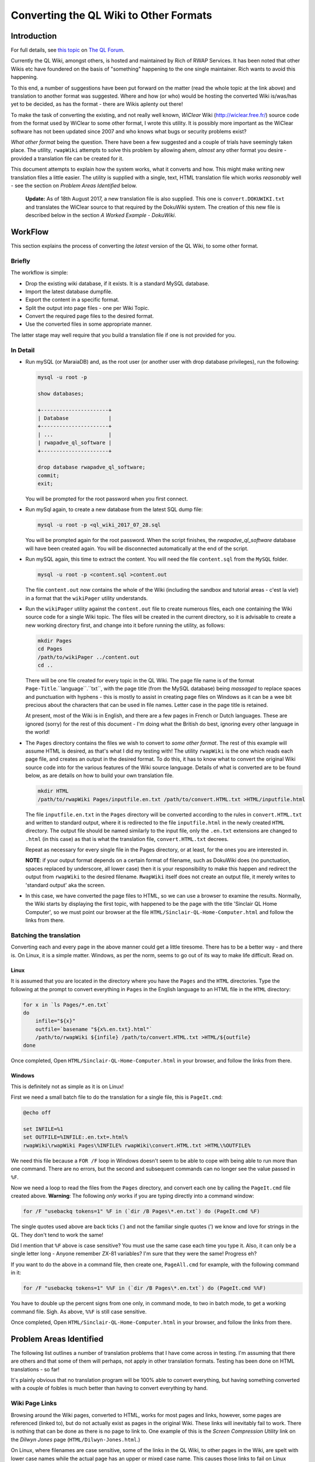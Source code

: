 =======================================
Converting the QL Wiki to Other Formats
=======================================


Introduction
============

For full details, see `this topic <http://qlforum.co.uk/viewtopic.php?f=12&t=1832>`_ on `The QL Forum <http://qlforum.co.uk>`_.

Currently the QL Wiki, amongst others, is hosted and maintained by Rich of RWAP Services. It has been noted that other Wikis etc have foundered on the basis of "something" happening to the one single maintainer. Rich wants to avoid this happening.

To this end, a number of suggestions have been put forward on the matter (read the whole topic at the link above) and translation to another format was suggested. Where and how (or who) would be hosting the converted Wiki is/was/has yet to be decided, as has the format - there are Wikis aplenty out there!

To make the task of converting the existing, and not really well known, *WiClear* Wiki (`http://wiclear.free.fr/ <http://wiclear.free.fr/>`_) source code from the format used by WiClear to some other format, I wrote this utility. It is possibly more important as the WiClear software has not been updated since 2007 and who knows what bugs or security problems exist?

*What other format* being the question. There have been a few suggested and a couple of trials have seemingly taken place. The utility, ``rwapWiki`` attempts to solve this problem by allowing ahem, *almost* any other format you desire - provided a translation file can be created for it.

This document attempts to explain how the system works, what it converts and how. This might make writing new translation files a little easier. The utility is supplied with a single, text, HTML translation file which works *reasonably* well - see the section on *Problem Areas Identified* below.

    **Update:** As of 18th August 2017, a new translation file is also supplied. This one is ``convert.DOKUWIKI.txt`` and translates the WiClear source to that required by the DokuWiki system. The creation of this new file is described below in the section *A Worked Example - DokuWiki*.


WorkFlow
========

This section explains the process of converting the *latest* version of the QL Wiki, to some other format.

Briefly
-------

The workflow is simple:

-   Drop the existing wiki database, if it exists. It is a standard MySQL database.
-   Import the latest database dumpfile.
-   Export the content in a specific format.
-   Split the output into page files - one per Wiki Topic.
-   Convert the required page files to the desired format.
-   Use the converted files in some appropriate manner.

The latter stage may well require that you build a translation file if one is not provided for you.

In Detail
---------


-   Run mySQL (or MaraiaDB) and, as the root user (or another user with drop database privileges), run the following:

    ..  code-block:: none
    
        mysql -u root -p
        
        show databases;
        
        +----------------------+
        | Database             |
        +----------------------+
        | ...                  |
        | rwapadve_ql_software |
        +----------------------+

        drop database rwapadve_ql_software;
        commit;
        exit;

    You will be prompted for the root password when you first connect.
        
-   Run mySql again, to create a new database from the latest SQL dump file:

    ..  code-block:: none
    
        mysql -u root -p <ql_wiki_2017_07_28.sql
        
    You will be prompted again for the root password. When the script finishes, the *rwapadve_ql_software* database will have been created again. You will be disconnected automatically at the end of the script.
    
    
-   Run mySQL again, this time to extract the content. You will need the file ``content.sql`` from the ``MySQL`` folder.
        
    ..  code-block:: none

        mysql -u root -p <content.sql >content.out

    The file ``content.out`` now contains the whole of the Wiki (including the sandbox and tutorial areas - c'est la vie!) in a format that the ``wikiPager`` utility understands.
        
-   Run the ``wikiPager`` utility against the ``content.out`` file to create numerous files, each one containing the Wiki source code for a single Wiki topic. The files will be created in the current directory, so it is advisable to create a new working directory first, and change into it before running the utility, as follows:

    ..  code-block:: none

        mkdir Pages
        cd Pages
        /path/to/wikiPager ../content.out
        cd ..

    There will be one file created for every topic in the QL Wiki. The page file name is of the format ``Page-Title``.``language``.``txt``, with the page title (from the MySQL database) being *massaged* to replace spaces and punctuation with hyphens - this is mostly to assist in creating page files on Windows as it can be a wee bit precious about the characters that can be used in file names. Letter case in the page title is retained.
    
    At present, most of the Wiki is in English, and there are a few pages in French or Dutch languages. These are ignored (sorry) for the rest of this document - I'm doing what the British do best, ignoring every other language in the world!
    
-   The ``Pages`` directory contains the files we wish to convert to *some other format*. The rest of this example will assume HTML is desired, as that's what I did my testing with! The utility ``rwapWiki`` is the one which reads each page file, and creates an output in the desired format. To do this, it has to know what to convert the original Wiki source code into for the various features of the Wiki source language. Details of what is converted are to be found below, as are details on how to build your own translation file.

    ..  code-block:: none

        mkdir HTML
        /path/to/rwapWiki Pages/inputfile.en.txt /path/to/convert.HTML.txt >HTML/inputfile.html
    
    The file ``inputfile.en.txt`` in the ``Pages`` directory will be converted according to the rules in ``convert.HTML.txt`` and written to standard output, where it is redirected to the file ``inputfile.html`` in the newly created ``HTML`` directory. The output file should be named similarly to the input file, only the ``.en.txt`` extensions are changed to ``.html`` (in this case) as that is what the translation file, ``convert.HTML.txt`` decrees.
    
    Repeat as necessary for every single file in the Pages directory, or at least, for the ones you are interested in.
    
    **NOTE**: if your output format depends on a certain format of filename, such as DokuWiki does (no punctuation, spaces replaced by underscore, all lower case) then it is your responsibility to make this happen and redirect the output from ``rwapWiki`` to the desired filename. ``RwapWiki`` itself does not create an output file, it merely writes to 'standard output' aka the screen.

-   In this case, we have converted the page files to HTML, so we can use a browser to examine the results. Normally, the Wiki starts by displaying the first topic, with happened to be the page with the title 'Sinclair QL Home Computer', so we must point our browser at the file ``HTML/Sinclair-QL-Home-Computer.html`` and follow the links from there.

Batching the translation
------------------------

Converting each and every page in the above manner could get a little tiresome. There has to be a better way - and there is. On Linux, it is a simple matter. Windows, as per the norm, seems to go out of its way to make life difficult. Read on.

Linux
~~~~~

It is assumed that you are located in the directory where you have the ``Pages`` and the ``HTML`` directories. Type the following at the prompt to convert everything in ``Pages`` in the English language to an HTML file in the ``HTML`` directory:

..  code-block:: bash

    for x in `ls Pages/*.en.txt`
    do
        infile="${x}"
        outfile=`basename "${x%.en.txt}.html"`
        /path/to/rwapWiki ${infile} /path/to/convert.HTML.txt >HTML/${outfile}
    done

Once completed, Open ``HTML/Sinclair-QL-Home-Computer.html`` in your browser, and follow the links from there.    
    

Windows
~~~~~~~

This is definitely not as simple as it is on Linux!

First we need a small batch file to do the translation for a single file, this is ``PageIt.cmd``:

..  code-block:: batch

    @echo off
    
    set INFILE=%1
    set OUTFILE=%INFILE:.en.txt=.html%
    rwapWiki\rwapWiki Pages\%INFILE% rwapWiki\convert.HTML.txt >HTML\%OUTFILE%

We need this file because a ``FOR /F`` loop in Windows doesn't seem to be able to cope with being able to run more than one command. There are no errors, but the second and subsequent commands can no longer see the value passed in ``%F``.

Now we need a loop to read the files from the ``Pages`` directory, and convert each one by calling the ``PageIt.cmd`` file created above. **Warning**: The following *only* works if you are typing directly into a command window:

..  code-block:: batch

    for /F "usebackq tokens=1" %F in (`dir /B Pages\*.en.txt`) do (PageIt.cmd %F)

The single quotes used above are back ticks (`) and not the familiar single quotes (') we know and love for strings in the QL. They don't tend to work the same! 

Did I mention that ``%F`` above is case sensitive? You must use the same case each time you type it. Also, it can only be a single letter long - Anyone remember ZX-81 variables? I'm sure that they were the same! Progress eh?
    
If you want to do the above in a command file, then create one, ``PageAll.cmd`` for example, with the following command in it:

..  code-block:: batch

    for /F "usebackq tokens=1" %%F in (`dir /B Pages\*.en.txt`) do (PageIt.cmd %%F)
    
You have to double up the percent signs from one only, in command mode, to two in batch mode, to get a working command file. Sigh. As above, ``%%F`` is still case sensitive.

Once completed, Open ``HTML/Sinclair-QL-Home-Computer.html`` in your browser, and follow the links from there.    
        

Problem Areas Identified
========================

The following list outlines a number of translation problems that I have come across in testing. I'm assuming that there are others and that some of them will perhaps, not apply in other translation formats. Testing has been done on HTML translations - so far!

It's plainly obvious that no translation program will be 100% able to convert everything, but having something converted with a couple of foibles is much better than having to convert everything by hand.

Wiki Page Links
---------------

Browsing around the Wiki pages, converted to HTML, works for most pages and links, however, some pages are referenced (linked to), but do not actually exist as pages in the original Wiki. These links will inevitably fail to work. There is nothing that can be done as there is no page to link to. One example of this is the *Screen Compression Utility* link on the *Dilwyn Jones* page (``HTML/Dilwyn-Jones.html``.)

On Linux, where filenames are case sensitive, some of the links in the QL Wiki, to other pages in the Wiki, are spelt with lower case names while the actual page has an upper or mixed case name. This causes those links to fail on Linux because the link and the file it references are differently named. One example of this is again on the *Dilwyn Jones* page. There is a link to all known QL links. The original page is named *Links* but the link to the page is *links* and the two are not the same on Linux. On Windows, this is not a problem and the *links* link, links to the *Links* page as expected.

Pages with Accented Characters
------------------------------

Page names which have accented characters cause no problems on Linux, as such characters are permitted in file names (Assuming UTF8 is in use, which is *usually* the case by default). 

The filenames generated on Windows, however, are different as it doesn't seem to be able to cope with some of the the accented characters. For example, the page entitled *Jürgen Falkenberg* has the 'u' with an umlaut above it. On Linux this is fine, on Windows it generates a file named 'JÃ¼rgen-Falkenberg.html' instead where the 'A' has a tilde (~) above it and the '1/4' is a single character. Links in the generated files correctly go to the file with the accented 'u' as per Linux, but the page cannot be found as it doesn't exist with that name.

The problem exists for the following pages:

-   Hüthig-Verlag
-   Jürgen Falkenberg
-   Janko Mrsic-Flögel
-   Schön (although there are numerous links to this page in the Wiki, the page itself is not actually present.)
-   Schön KBL128 QL Case

There *may* be others.

Image Galleries
---------------

These cannot be converted. Sorry. However, as there are none in the QL Wiki, it's not a problem. There is one in the sandbox area, but that's for messing about in, so it's not considered a problem, and is not linked to from any of the QL pages.

Images
------

The original Wiki required that images were set up as a URL linking to images that existed *somewhere on the internet*, there was no apparent ability to load images from local files. The translation process will list all the images it finds, but will not (can not) download them. Image links in the converted files will refer to the original locations - or as decreed by the translation file.

Equally, the description for an image (the text that appears when you hover over it) will either be some descriptive text, or, a link to a text file *somewhere on the internet* where the descriptive text can be found in the named file. Again, the translation program will list the descriptive text or filenames as appropriate as part of the translation.

If you decide to download the individual images locally, you will obviously need to edit the generated HTML files to change the "src=" attribute on the "<img>" tags accordingly. Please look in the IMAGES/wget_list.txt file for a full list of all the images that are linked to in the QL Wiki (as of 28th July 2017.) This file can be used as follows:

..  code-block:: bash

    mkdir Images
    cd Images
    wget -i /path/to/wget_list.txt
    
When completed, there should be a number of images - around 600 - in the ``Images`` directory. In testing, I've had a few problems as I'm at work and the proxy server filters out a lot of files, leaving me with a lot of JPEG image files (``*.jpg``) containing a 2 by 1 white pixel in GIF format! Coincidentally, I get a similar image for a lot of the Wiki pages when I attempt to open the image URL directly from my browser, so it's definitely a work problem!   


How it Works
============

The Content.sql Script
----------------------

The script extracts all the content pages from the database. Only the most recent pages are extracted - there is no history taken from the database. The output file is written in a special format, as follows:

..  code-block:: none


    *************************** 1. row ***************************
    wikilang: en
    wikipage: 2488
    wikitext: 2488 is an additional set of printer drivers ...
    yada yada yada
    Etc etc etc
    *************************** 2. row ***************************
    ...

Each record is surrounded by the rows of asterisks except for the final one, which is terminated by the end of file.

The text ``wikilang``, ``wikipage`` and ``wikitext`` are used by the ``wikiPager`` utility to output the correct data to the correctly named files. 

WikiPager
---------

From the above output file, created by the ``content.sql`` script, ``wikiPager`` splits the input stream into separate pages. It does this by looking for the record separators - the rows of asterisks, and then reads the next two lines to get the language code (``en`` above) and the page name (``2488`` above.) These are used to create the output file in the format ``Page-Title``.``language``.``txt``. The text of the page is then extracted from the third record onwards, and written to the output file.

File names are adjusted to convert punctuation and spaces into hyphens as this avoids errors on Windows systems which has a few ideas about what constitutes a valid file name!

Files are created in the current directory, so it is advisable to create a new directory and change into it before running the utility.

When complete, you should have over 1,000 separate pages, each on containing a single Wiki topic. All languages are extracted but in the main, the vast majority are in English, with only a few in French and Dutch.

RwapWiki
--------

This utility reads a translation file containing special bits of text etc, or blanks, (translation variables) that will be used when certain features of the Wiki source language are detected in the input file. The translation file is described below, in some detail, and will not be discussed here any further.

The input file is opened, and read line by line. For each line read, the following processes are carried out:

-   Pre-load the parser by reading the first line of the input file.
-   Main loop starts here by checking for EOF and exiting the loop if found.
-   Process Lists - then start the main loop again. These read an extra line form the file, so they just start the main loop again.
-   Process Code Blocks - then start the main loop again. These read an extra line form the file, so they just start the main loop again.
-   Process Table Rows - then start the main loop again. These read an extra line form the file, so they just start the main loop again.
-   Process lines with special characters ate the start of the line. If nothing was processed, because the line didn't have a special character at the start, then look for embedded sequences of special characters.
-   Write out the fully reformatted line.
-   Read the next input line.
-   End of the main loop.

From the above, you can see that Lists, Code Blocks and Table Rows end up, when completed, by having read one too many lines from the input file, so they avoid the tail end of the main loop and simply restart, checking for EOF before running through any required processing again.

If a line had any special characters at the start, it is processed (see below) and then finishes the main loop, however,. if the line didn't do an processing, it is processed by  the code that looks for embedded characters before ending the main loop with another read from the input file.

The following section outlines, in some details, the processing of each different type of feature that gets carried out, and converted, from the original Wiki source code.

ListWiki
--------

This utility reads a file, created by running the ``content.sql`` script against the MySQL database holding the Wiki content. It attempts to find all occurrences of *one* particular Wiki Feature (at a time), such as citations, acronyms etc. The full list of what it can look for is:

-   ACRONYM, ANCHOR
-   BLOCKQUOTE, BOLD
-   CITATION, CODEBLOCK
-   DEFINITIONLIST
-   FORCEDLINEFEED
-   HEADING, HR
-   IMAGE, IMAGEGALLERY, INLINECODE, ITALIC
-   LINK
-   ORDEREDLIST
-   PAGELINK
-   REDIRECTION, REFERENCE
-   TABLE
-   UNORDEREDLIST
-   VIDEOLINK

The code doesn't get it right each and every time, but it's useful in finding stuff that might not be acting correctly when a file is converted.

While the utility reads the output file from the ``content.sql`` script , it displays its finding as if it had been scanning the individual files output by the ``wikiPager`` utility, with the correct line numbers etc as it is assumed that anything discovered by this utility, will require to be fixed in the individual page files created by ``wikiPager`` prior to translation by ``rwapWiki``.



What Gets Translated
====================

Line Starts
-----------

The following features of the Wiki have special characters at the start of a line - hence *Line Starts* - to indicate what the line is to be used as. ``RwapWiki`` deals with these line starts, and when done, then tries to process any (valid) embedded features left in the translated line. These are covered below in the *Embedded Formatting* section.

When a line start is processed, we cannot be in a paragraph any longer, so if we were in one, we close it

Headings
~~~~~~~~

Heading lines start with one, two or three exclamation marks (!). These indicate the heading level, with '!!!' indicating level 1 and '!' indicating level 3. Only three levels of heading are permitted. There may be embedded formatting such as bold or italic, so after translation here, the line is further processed for any valid embedded formatting. (See below for details).

A heading from the input file will resemble the following, but note that I have added spaces to make the reading easier:

..  code-block:: none

    !! Heading Text <EOL>
    
Where '<EOL>' is the end of line, which can be ``CR``, ``CRLF`` or ``LF``.

This shows a level 2 heading, so the line is reformatted to be as follows:

..  code-block:: none

    <CONV_H2_PREAMBLE>Heading Text<CONV_H2_POSTAMBLE>
    
The 'CONV' variables are read from the translation file. In the case of HTML these will be ``<h2>`` and ``</h2>`` as you would expect. Similar variables exist for the level 1 and level 3 headings.

Horizontal Rules
~~~~~~~~~~~~~~~~

No special processing is required for horizontal rules, we simply discard the input line - which consists of 4 or more equals signs (=) in a row followed by a line feed - and set the line to contain only the following variables from the translation file:

..  code-block:: none

    <CONV_HR_ON><CONV_HR_OFF>
    
For the example HTML translation, this will be blank for ``CONV_HR_OFF`` and ``<br>`` for ``CONV_HR_ON``.

Block Quotes
~~~~~~~~~~~~

A block quote line in the input file will resemble the following:

..  code-block:: none

    > yada yada yada <EOL>
    
There may be more than one block quote line, but we only process them one by one in the main loop.


All we do with each of the lines is to strip off the leading '>' and convert it to the following, (all on one line):

..  code-block:: none

    <CONV_BLOCK_QUOTE_PREAMBLE> <CONV_BLOCK_QUOTE_LINE_ON> ... <CONV_BLOCK_QUOTE_LINE_OFF> <CONV_BLOCK_QUOTE_POSTAMBLE>
    
Where '...' represents the block quoted text.

    **NOTE**: The double arrow at the start of the second line above is *not* part of the translation, it merely indicates that the code line has had to be split to fit it onto the page and that it should be all on a single line.

We have two prefix variables and two suffix variables to content with as some output formats may require an prefix/suffix for the block quote, and an prefix/suffix for each line of text within. HTML requires this, as follows:

..  code-block:: html

    <blockquote><p> Your text </p></blockquote>


Line Includes
-------------

Any line that is not processed as a *Line Start* line, is then checked for and processed according to whether or not it contains embedded formatting. Some of the valid embedded formatting that can occur is detailed below in the section entitled *Embedded Formatting*.

Paragraphs
~~~~~~~~~~

Paragraphs are simply lines of text, terminated by a pair of end of line sequences as appropriate for the Operating System used to create the page of text in the Wiki. For Windows this will be ``crlf crlf``, while Linux (and Mac?) will have ``lf lf``. (Without any spaces of course.)

Code Blocks
~~~~~~~~~~~

Code blocks, as opposed to *Inline Code* which is dealt with elsewhere, are indicated as follows:

..  code-block:: none

    <space> Line of code <EOL>
    <space> Another line of code <EOL>
    <space> A further line of code <EOL>
    ...
    
One leading space is all it takes to start a code block in the Wiki source. Further spaces at the start of a line will simply be considered part of the code line.

There are 4 separate translation variables for a code block. These are:

..  code-block:: none

    CONV_CODE_BLOCK_PREAMBLE
    CONV_CODE_BLOCK_POSTAMBLE
    
    CONV_CODE_LINE_ON
    CONV_CODE_LINE_OFF
    
The first two start and stop a block of code, while the latter two start and stop a single line within the code block. This is required for those output formats which require such things. In the example HTML translation, the latter two are not required while the former two are set to ``<pre>`` and ``</pre>`` respectively.

When the first line of a code block is detected in the Wiki source, The translation begins by writing out the ``CONV_CODE_BLOCK_PREAMBLE`` variable. It then processes each line and writes out something resembling  the following:

..  code-block:: none

    <CONV_CODE_LINE_ON> Line of code <CONV_CODE_LINE_OFF>

The next line will be read from the input file, and processed as above until a line is read that does not constitute a code line. On this detection, the ``CONV_CODE_BLOCK_POSTAMBLE`` variable is written out to the translated file.

In the example HTML translation, this code:

..  code-block:: none

    <space>1000 CLS <EOL>
    <space>1005 REPeat Madness<EOL>
    <space>1010 PRINT !'Hello World! '!<EOL>
    <space>1015 END REPeat Madness<EOL>

will be translated to the following HTML:

..  code-block:: html

    <pre>
    1000 CLS
    1005 REPeat Madness
    1010 PRINT !'Hello World! '!
    1015 END REPeat Madness
    </pre>

Individual lines of code in HTML do not need a start and stop tag.
    
Table Rows
~~~~~~~~~~

Table rows are found in the Wiki source, and resemble the following:

..  code-block:: none

    | Cell 1 | Cell 2 | Cell 3 <EOL>
    | Cell 4 | Cell 5 | Cell 6 <EOL>
    | Cell 7 | Cell 8 | Cell 9 <EOL>
    ...
    
One leading pipe character is all it takes to start a table row in the Wiki source. It is unknown how the Wiki handles two or more consecutive pipe characters in a page's source, but ``rwapWiki`` creates a blank cell as if that is what the author of the Wiki page intended.

There are 6 separate translation variables for table rows. These are:

..  code-block:: none

    CONV_TABLE_PREAMBLE
    CONV_TABLE_POSTAMBLE

    CONV_TABLE_ROW_PREAMBLE
    CONV_TABLE_ROW_POSTAMBLE

    CONV_TABLE_CELL_PREAMBLE
    CONV_TABLE_CELL_POSTAMBLE
    
The first two start and stop a full table in the output file. The middle two start and stop a single row in the table, while the latter two, define the start and end of a single cell within a table row.

When the first line of a table row is detected in the Wiki source, The translation begins by writing out the ``CONV_TABLE_PREAMBLE`` variable. It then processes each line, parses it into separate cells, processes each cell's text for any of the *Embedded Formatting* characters, and writes out something resembling  the following:

..  code-block:: none

    <CONV_TABLE_ROW_PREAMBLE> <CONV_TABLE_CELL_PREAMBLE> Cell 1 <CONV_TABLE_CELL_POSTAMBLE>  <CONV_TABLE_CELL_PREAMBLE> Cell 2 <CONV_TABLE_CELL_POSTAMBLE> ... <CONV_TABLE_ROW_POSTAMBLE>

The next line will be read from the input file, and processed as above until a line is read that does not constitute a table row. On this detection, the ``CONV_TABLE_POSTAMBLE`` variable is written out to the translated file.

In the HTML example translation, the following code:

..  code-block:: none

    | Cell 1 | Cell 2 | Cell 3 <EOL>
    | Cell 4 | Cell 5 | Cell 6 <EOL>
    | Cell 7 | Cell 8 | Cell 9 <EOL>

Will be translated to this HTML:

..  code-block:: html

    <table border="1">
    <tr><td>Cell 1</td><td>Cell 2</td><td>Cell 3</td></tr>
    <tr><td>Cell 4</td><td>Cell 5</td><td>Cell 6</td></tr>
    <tr><td>Cell 7</td><td>Cell 8</td><td>Cell 9</td></tr>
    </table>


Other Line Includes
~~~~~~~~~~~~~~~~~~~

The remainder of the potential *Line Includes* codes and processing are also valid for those lines which have been processed as *Line Starts*, so those are discussed below in the *Embedded Formatting* section.


Embedded Formatting
-------------------

Lines with special characters at the beginning, see *Line Starts* above, may also contain some form of embedded formatting too. The utility processes each line start line, after replacing whatever was necessary with translation variables, to check for and process the following embedded formats:

-   Bold
-   Italic
-   Inline Code
-   Links
-   Forced Line Feed
-   Citations
-   References
-   Anchors
-   Acronyms
-   Images

Not all are valid for all types of line start lines, horizontal lines don't have any embedded formatting for example, but they are checked for anyway. Each type of embedded formatting is discussed below.

Bold
~~~~

Bold text is created as follows:

..  code-block:: none

    Normal text __ bold stuff __ normal text again.

This can occur anywhere in the line. In addition, bold text may start on one line of a paragraph, extend over one or more lines, and then end on a subsequent line later on in the paragraph. Bold text may also be embedded within some other formatting, which itself may span multiple lines, italic for example. There may also be multiple bold texts on a line. ``RwapWiki`` correctly handles these situations.    

Bold text is converted to the following:

..  code-block:: none

    ... <CONV_BOLD_ON> bold stuff <CONV_BOLD_OFF> ...
    
Italic
~~~~~~

Italic text is created as follows:

..  code-block:: none

    Normal text '' italic stuff '' normal text again.

This can occur anywhere in the line. In addition, italic text may start on one line of a paragraph, extend over one or more lines, and then end on a subsequent line later on in the paragraph. Italic text may also be embedded within some other formatting, which itself may span multiple lines, bold for example.  There may also be multiple italic texts on a line. ``RwapWiki`` correctly handles these situations.    

Italic text is converted to the following:

..  code-block:: none

    ... <CONV_ITALIC_ON> italic stuff <CONV_ITALIC_OFF> ...
    
Inline Code
~~~~~~~~~~~

Inline code text is created as follows:

..  code-block:: none

    Normal text @@ Some code stuff @@ normal text again.

This can occur anywhere in the line. In addition, code text may start on one line of a paragraph, extend over one or more lines, and then end on a subsequent line later on in the paragraph.  There may also be multiple embedded code sections on a single line. ``RwapWiki`` correctly handles these situations.    

Inline code text is converted to the following:

..  code-block:: none

    ... <CONV_INLINE_CODE_ON> Some code stuff <CONV_INLINE_CODE_OFF> ...
    
Links
~~~~~

There are three types of link in a Wiki page. These are:

-   Links to other Wiki Pages;
-   Links to the Internet;
-   Links to allow embedding of You Tube videos.

These are discussed below.

Be aware that there can be more than one link on a single line of text from the input file. However, links must be fully contained within the same line - they cannot wrap onto subsequent lines.

Wiki Page Links
"""""""""""""""

These are the simplest links to process. The format is:

..  code-block:: none

    [Page Name]
    
There is of course a problem here. Page titles which have any punctuation or spaces in might not be valid of some output formats, so the translation file allows two substitution texts to be defined, these are:

-   %PAGE_NAME% which is the page name exactly as defined in the Wiki source.
-   %COMPRESSED_NAME% which is the same as %PAGE_NAME% but with all punctuation and spaces replaced by hyphens. 

Either, or both, can be used in the translation variable used, which is ``CONV_WIKI_LINK``.

In the translation, all occurrences of the text '%PAGE_NAME%' will be replaced by the actual page name, punctuation and spaces included, as is, while all occurrences of '%COMPRESSED_NAME%' will be replaced by the slightly massaged page title, where hyphens abound.

The example HTML translation file for the following text:

..  code-block:: none

    [Dilwyn Jones]
    
Will output the following HTML:

..  code-block:: html
  
    <a href="Dilwyn-Jones.html">Dilwyn Jones</a>

Thus creating a link to the page with the title 'Dilwyn Jones'. The file that the 'Dilwyn Jones' page lives in is assumed to be 'Dilwyn-Jones.html' in *exactly* that letter case. However, some pages in the Wiki have interesting characters in their titles, so the generated filenames are a bit off, at least in Windows. 

Also problematical is the fact that some page links in the Wiki source assume case insensitivity, and as filenames on Linux are case sensitive, that can cause links not to work.

See the section on *Problem Areas Identified* for more details.

See also, the section on *WikiPager* for details of how that utility splits the database content into separate page files, each named after the page name in the database.

HTTP Links
""""""""""

An HTTP link, in the Wiki source, is defined as follows:

..  code-block:: none

    [link_text | url | language | title_text]
    
Of these, only the first two fields are mandatory, the rest are optional. The link_text is what will appear in the Wiki page and can be clicked on to open the link specified in the url field. Language is used by the Wiki itself and is not normally used on "normal" web pages and the title_text is what appears in a pop-up when you hover over the link_text.  

The translation variable used to convert the above into the output format is named ``CONV_URL_LINK`` and the following substitution variables are permitted:

-   %LINK_TEXT% which is the link_text on the generated page.
-   %URL% which is the url to be opened when the link_text is clicked.
-   %LANGUAGE% which is the language code, and unlikely to be useful.
-   %TITLE_TEXT% which is the pop-up text when hovered over.


The following link in the Wiki source:

..  code-block:: none

    [Quanta|http://www.quanta.org.uk|en|Quanta User Group]

will be output as follows by the example HTML translation file:

..  code-block:: html

    <a href="http://www.quanta.org.uk" title="Quanta User Group">Quanta</a>
    
While the following source text, which only has two of the four fields:

..  code-block:: none

    [QL Forum|http://www.qlforum.co.uk]
    
Will be output as:

..  code-block:: html

    <a href="http://www.qlforum.co.uk" title="%TITLE_TXT%">QL Forum</a>

Which is not exactly wonderful, but does work.  (Just don't hover over the link too long!)  

You Tube Video Links
""""""""""""""""""""

A You Tube video can be embedded in a Wiki page by using the following text in a page:

..  code-block:: none

    (vid) URL of Video (/vid)
    
The entire link must fit on one line, no continuation is permitted.

Translation of the above format into the desired output is done using the ``CONV_YOUTUBE_LINK`` variable, which permits two separate substitution variables:

-   %URL% which is the full URL to the full text of the video's URL as per the Wiki page. Basically, everything between ``(vid)`` and ``(/vid)``.
-   %VIDEO_ID% which is populated with everything in the URL that occurs *after* the text ``?v=`` in the URL, if it is found, otherwise it is blank.

So far, all the video links in the Wiki are of the format:

..  code-block:: none

    (vid)http://www.youtube.com/watch?v=AO5BUIKykMM(/vid)

And these are converted to the following, by the translation variable named ``CONV_YOUTUBE_LINK``:

..  code-block:: html

    <iframe width="30%" height="30%" src="https://youtube.com/embed/%VIDEO_ID%" frameborder="1" allowfullscreen></iframe>
    
You can see that the full URL text is not used in the above substitution, however, it is available for use if desired. The above code is based pretty much 100%, on what You Tube generates for you when you click on the "get embed code" for a particular video.

Forced Line Feed
~~~~~~~~~~~~~~~~

A forced line feed, in the Wiki, is created thus:

..  code-block:: none

    yada yada %%% text after the linefeed ...
    
and is converted to the following:


..  code-block:: none

    yada yada <CONV_FORCE_LINE_FEED_ON><CONV_FORCE_LINE_FEED_OFF> text after the linefeed ...
    
There may be more than one forced line in a single Wiki source line, so all of them are replaced. In the example HTML translation file, ``CONV_FORCE_LINE_FEED_ON`` is set to ``<br>`` and ``CONV_FORCE_LINE_FEED_OFF`` is blank.

Citations
~~~~~~~~~

Citations are identified in the Wiki source as follows:

..  code-block:: none

    ^^citation|source link^^

or this:

..  code-block:: none

    ^^citation^^


``RwapWiki`` treats this as one or two separate parts, '%CITATION%' and, optionally, '%SOURCE%'. Hopefully, it is obvious from the above as to which is which. The utility allows each part to be substituted into the translated line, if required.

The utility processes these and converts them by reading the variables ``CONV_CITATION_LINK``  and ``CONV_CITATION_NOSOURCE_LINK`` and scanning both for the text '%CITATION%' and, optionally, '%SOURCE%', and for each occurrence found, replaces the substitution text with the appropriate part of the Wiki source line's citation text.  

The example HTML translation uses the following as the ``CONV_CITATION_LINK`` and ``CONV_CITATION_NOSOURCE_LINK`` translation variables, for the two permitted translation options:

..  code-block:: none

    CONV_CITATION_LINK=<abbr title="%SOURCE%">%CITATION%</abbr>
    CONV_CITATION_NOSOURCE_LINK=<blockquote>%CITATION%</blockquote>
    
And so, decrees that a citation in the Wiki shall be created as an abbreviation in the HTML if it has a source, or it will be a block quote if not. This is easily changed of course. 

The reason for having two different citation translation variables is down to the fact that the Wiki code (written in PHP) allows citations to have either just a citation part, or to have both citation and source parts - although this is not documented. The QL Wiki uses both forms of citation.

Obviously, if a citation in the Wiki is found to have no source part, then the ``CONV_CITATION_NOSOURCE_LINK`` will be used in the output, otherwise the ``CONV_CITATION_LINK`` translation will be used. 

There can be more than one citation per line, but they must fully exist on a single line - continuations are not permitted.

References
~~~~~~~~~~

References are created in the Wiki as follows:

..  code-block:: none

    ... {{reference}} ...
    
There is, as can be seen, one part to a reference. ``RwapWiki`` processes this as '%REFERENCE%' and converts it by reading the variable ``CONV_REFERENCE_LINK`` and scanning it for the text '%REFERENCE%', and for each occurrence found, replaces the text '%REFERENCE%' with the appropriate part of the Wiki source's reference code. 

The example HTML translation uses the following as the ``CONV_REFERENCE_LINK`` replacement text:

..  code-block:: none

    CONV_REFERENCE_LINK=<u>%REFERENCE%</u>
    
And so, decrees that a reference in the Wiki shall be created simply as underlined text in the generated HTML. This is easily changed of course.  

There can be more than one reference per line, but they must fully exist on a single line as continuations are not permitted.

Anchors
~~~~~~~

I could never seem to get an anchor to work in a Wiki sandbox page! Maybe they don't. They certainly didn't seem to do much. However ``rwapWiki`` will attempt to translate them.

Anchors are created in the Wiki as follows:

..  code-block:: none

    ... ~~anchor|title~~ ...
    
There are, as can be seen, two parts to an anchor, the anchor text and the title text. The translation utility, ``rwapWiki`` processes these and converts them by reading the variable ``CONV_ANCHOR_LINK`` and scanning it for the text '%ANCHOR%' and '%TITLE_TEXT%', and for each occurrence, replaces the found text with the appropriate part of the Wiki source's anchor code. 

The example HTML translation uses the following as the ``CONV_ANCHOR_LINK`` replacement text:

..  code-block:: none

    <abbr title="%TITLE_TEXT%">%ANCHOR%</abbr>
    
And so, decrees that an anchor in the Wiki shall be created as an abbreviation in the HTML. This is easily changed of course.  

There can be more than one anchor per line, but they must fully exist on a single line as continuations are not permitted.

If the replacement text does not have one, or both, of the replacement text "macros", then those parts of the anchor text from the input file will be missing from the output.    

Acronyms
~~~~~~~~

Acronyms are used in the Wiki to display some text, normally underlined, and when that text is hovered over with the cursor, some explanatory text is displayed in a pop-up window.

This translates nicely to the HTML``<abbr>`` (abbreviation) tag, which has exactly the same purpose.

Acronyms are created in the Wiki as follows:

..  code-block:: none

    ... ??acronym|Explanation Text?? ...
    
There are, as can be seen, two parts to a acronym. ``RwapWiki`` processes this as '%ACRONYM%' and '%TITLE_TEXT%' and converts them by reading the variable ``CONV_ACRONYM_LINK`` and scanning it for the text '%ACRONYM%' and '%TITLE_TEXT%', and for each occurrence found, replaces it with the appropriate part of the Wiki source's acronym code. 

The example HTML translation uses the following as the ``CONV_REFERENCE_LINK`` replacement text:

..  code-block:: none

    CONV_ACRONYM_LINK=<abbr title="%TITLE_TEXT%">%ACRONYM%</abbr>
    
And so, decrees that an acronym in the Wiki shall be created simply as an HTML abbreviation.  

There can be more than one acronym per line, but acronyms must fully exist on a single line, continuations are not permitted.

Images
~~~~~~
An image, in the Wiki source, is defined as follows:

..  code-block:: none

    ((source | alt | align | long_description | width | height | ???))
    
Of these, only the first field is mandatory, the rest are optional. 

The ``source`` is the URL, somewhere on the internet, where the actual image file can be found. Images in the Wiki are all links to a URL and are *not* loaded from local (to the web-server) storage. ``Alt`` is the alt text for the image, ``align`` is the text ``align="?"`` where '?' is a single character that defines the image alignment. Letter case is ignored and documented values are taken from 'lLgG' for left and 'rRdD' for right. The Wiki author is French and allows French 'Droit' and 'Gauche' as well as English.

    **NOTE**: It appears that some images in the Wiki are aligned with 'i' or 'I'. These are not documented. I've also taken the liberty of checking for 'c' and 'C' in centralising images. I'm not sure if it's valid though - but then again, 'i' and 'I' are not documented either! It is assumed that the latter are "inline" and these will use the ``CONV_IMAGE_LINK`` translation variable to inline them, as will anything that is not specifically aligned to the left, right, centre or inline.    

The ``long_description`` is either some text the describes the image, or the URL of a text file, somewhere on the internet, where the descriptive text is to be found. ``Width`` and ``height`` define how the image will be displayed on the Wiki page, when viewed in a browser, and ``???`` is another undocumented field that appears to accept the text "POPUP" and opens the image, if clicked, in a separate window. This field is unused in ``rwapWiki``.

The list of translation variables used to convert the above into the output format are:

-   ``CONV_IMAGE_LINK``
-   ``CONV_IMAGE_LINK_LEFT``
-   ``CONV_IMAGE_LINK_RIGHT``
-   ``CONV_IMAGE_LINK_CENTRE``

The latter three are required for some Wiki systems that use different ways to align images left, right or centred. If your desired output already caters for alignment, HTML for example, then any of the latter three which are left blank, will ignore that variable, and use the first one, ``CONV_IMAGE_LINK`` instead.

The following substitution variables are permitted:

-   %SRC% which is the url where the actual image file is found.
-   %ALT_TEXT% which is the alt text for the image, if present.
-   %ALIGN% which is the single character alignment text, if present. 
-   %LONG_DESC% which is the URL or the actual text for the long_description of the image, if present.
-   %WIDTH% which is the requested width of the image, if present.
-   %HEIGHT% which is the requested height of the image, if present.
-   %ALIGN_EXPAND% which is the expansion of the %ALIGN% into "left" or "right" as appropriate.

The following link in the Wiki source:

..  code-block:: none

    ((http://www.rwapadventures.com/images/hardware/sinclair_ql.jpg|Sinclair QL Home Computer|align="L"|A Sinclair QL Home Computer|240|180|POPUP))

will be output as follows by the example HTML translation file:

..  code-block:: html

    <a href="http://www.rwapadventures.com/images/hardware/sinclair_ql.jpg" title="A Sinclair QL Home Computer"><img src="http://www.rwapadventures.com/images/hardware/sinclair_ql.jpg" alt="A Sinclair QL Home Computer" width="240" height="180" border="0" align="L"></a>

You can hopefully see that in the example translation file, the image in the Wiki is translated into an HTML ``<IMG>`` tag, embedded within an ``<A>`` tag, to give a clickable image in the generated HTML, which simply displays the image on a page of it's own if clicked.    

Lists
-----

There are three different types of lists available in the Wiki, however, only two of them actually work! ``RwapWiki`` on the other hand, will convert the three different types correctly, even if the Wiki itself cannot.

Because of the way that the Wiki does not have a "here is a list" indicator, List processing is carried out differently from everything else which assumes that a single line will be processed. List processing repeats the required processing for as long as it reads another line from the input file that starts with a list entry indicator character.

These characters are:

-   ``*`` or ``-`` for unordered lists;
-   ``#`` for orderd lists;
-   ``;`` for definition lists.

The definition list is the non-working one on the Wiki.

Ordered and unordered lists can be nested, and the nesting level is indicated by the number of *consecutive* list indicator characters found at the start of the line.

Lists, in many other formats *do* have a "here is a list" indicator, HTML for example, has ``<ul>`` for an unordered list. They also have an "end of list" indicator too, in HTML this is ``</ul>`` for the unordered list. Because of this, ``rwapWiki`` also has a list begin and list end variable in case the output format requires one.

Each *item* in a list also has a preamble and postamble, so that individual list items can be delimited. These can be different for each list type.

The list start and end variables for unordered, ordered and definition lists are:

..  code-block:: none

    CONV_LIST_ON
    CONV_LIST_OFF

    CONV_NUM_LIST_ON
    CONV_NUM_LIST_OFF

    CONV_DEFN_LIST_PREAMBLE
    CONV_DEFN_LIST_POSTAMBLE        

Yes, I know, it *would* have been a good idea to keep the naming convention the same for all three list types wouldn't it?        

List processing starts by writing out the list start variable, as above, depending on the list type. There are no substitution variables in these that will be processed.

Once the list processing code has read an input line that is not part of a list, it completes list processing by writing out the list end variable, as above, depending again on the list type.

The list processing for each list *item* is explained below. It should be noted that list items can contain embedded formatting, so these are checked for in each list item line, and processed accordingly.

Nesting of lists is correctly handled by the simple task of going recursive in the code and calling  the list processing code again, from within itself.       
        
Unordered List
~~~~~~~~~~~~~~

The format of the lines in the Wiki source, which make up an unordered list, are as follows:

..  code-block:: none

    * List Item Text <EOL>
    
or:

..  code-block:: none

    - List Item Text <EOL>

Each line representing a list item is converted to remove the list item start character(s) - depending on the nesting level, and writing out something like the following:

..  code-block:: none

    <CONV_LIST_PREAMBLE> List Item Text <CONV_LIST_POSTAMBLE>
    
The next line is read from the input file, and the processing starts again but without writing out a list start variable, unless the list item is found to be nested.
    

Ordered List
~~~~~~~~~~~~

The format of the lines in the Wiki source, which make up an ordered list, are as follows:

..  code-block:: none

    # List Item Text <EOL>
    
Each line representing an ordered list item is converted to remove the list item start character(s) - depending on the nesting level, and writing out something like the following:

..  code-block:: none

    <CONV_NUM_LIST_PREAMBLE> List Item Text <CONV_NUM_LIST_POSTAMBLE>
    
The next line is read from the input file, and the processing starts again but without writing out a list start variable, unless the list item is found to be nested.

Definition List
~~~~~~~~~~~~~~~

Definition lists come it two parts. There's a term and a definition. Again, each item in a definition list might have embedded formatting, so this is catered for.

Definition lists cannot be nested.

A definition list item is found in the Wiki source as follows:

..  code-block:: none

    ; Term Text : Definition Text <EOL>
    
The two parts are separated by a colon. The definition text extends to the end of the line.

Each line representing a definition list item is converted to remove the list item start character(s) - depending on the nesting level, and writing out something like the following:

..  code-block:: none

    <CONV_DEFN_LIST_TERM_ON> Term Text <CONV_DEFN_LIST_TERM_OFF><CONV_DEFN_LIST_DESC_ON> Definition Text <CONV_DEFN_LIST_DESC_OFF>
    
The next line is read from the input file, and the processing starts again but without writing out a list start variable.


Building a Translation File
===========================

Translation Variables
---------------------

In order to convert the Wiki source code from one format, WiClear, to the desired output, a translation file is used. These files contain a number of translation variables, each holding specific translation text to be used when writing the output file.

The following table lists all the currently used translation variables and gives a brief description of each.

+-----------------------------+-------------------------------------------------------+
| Variable Name               | Description                                           |
+=============================+=======================================================+
| CONV_ACRONYM_LINK           | Converts an acronym.                                  |
+-----------------------------+-------------------------------------------------------+
| CONV_ANCHOR_LINK            | Converts an anchor.                                   |
+-----------------------------+-------------------------------------------------------+
| CONV_BLOCK_QUOTE_LINE_OFF   | Starts a line of block quoted text.                   |
+-----------------------------+-------------------------------------------------------+
| CONV_BLOCK_QUOTE_LINE_ON    | Ends  a line of block quoted text.                    |
+-----------------------------+-------------------------------------------------------+
| CONV_BLOCK_QUOTE_POSTAMBLE  | Ends a block quoted text section/block.               |
+-----------------------------+-------------------------------------------------------+
| CONV_BLOCK_QUOTE_PREAMBLE   | Starts a block quoted text section/block.             |
+-----------------------------+-------------------------------------------------------+
| CONV_BOLD_OFF               | Turns bold off.                                       |
+-----------------------------+-------------------------------------------------------+
| CONV_BOLD_ON                | Turns bold on.                                        |
+-----------------------------+-------------------------------------------------------+
| CONV_CITATION_LINK          | Converts a citation with a source present.            |
+-----------------------------+-------------------------------------------------------+
| CONV_CITATION_NOSOURCE_LINK | Converts a citation with no source present.           |
+-----------------------------+-------------------------------------------------------+
| CONV_CODE_BLOCK_POSTAMBLE   | Ends a code block section/block.                      |
+-----------------------------+-------------------------------------------------------+
| CONV_CODE_BLOCK_PREAMBLE    | Starts a code block section/block.                    |
+-----------------------------+-------------------------------------------------------+
| CONV_CODE_LINE_OFF          | Ends a single line of a code block.                   |
+-----------------------------+-------------------------------------------------------+
| CONV_CODE_LINE_ON           | Starts a single line of a code block.                 |
+-----------------------------+-------------------------------------------------------+
| CONV_DEFN_LIST_DESC_OFF     | Ends the definition part of a definition list item.   |
+-----------------------------+-------------------------------------------------------+
| CONV_DEFN_LIST_DESC_ON      | Starts the definition part of a definition list item. |
+-----------------------------+-------------------------------------------------------+
| CONV_DEFN_LIST_POSTAMBLE    | Ends a definition list.                               |
+-----------------------------+-------------------------------------------------------+
| CONV_DEFN_LIST_PREAMBLE     | Starts a definition list.                             |
+-----------------------------+-------------------------------------------------------+
| CONV_DEFN_LIST_TERM_OFF     | Ends the term part of a definition list item.         |
+-----------------------------+-------------------------------------------------------+
| CONV_DEFN_LIST_TERM_ON      | Starts the term part of a definition list item.       |
+-----------------------------+-------------------------------------------------------+
| CONV_FORCE_LINE_FEED_OFF    | Ends a forced line feed.                              |
+-----------------------------+-------------------------------------------------------+
| CONV_FORCE_LINE_FEED_ON     | Starts a forced line feed.                            |
+-----------------------------+-------------------------------------------------------+
| CONV_H1_POSTAMBLE           | Ends a level 1 header.                                |
+-----------------------------+-------------------------------------------------------+
| CONV_H1_PREAMBLE            | Starts a level 1 header.                              |
+-----------------------------+-------------------------------------------------------+
| CONV_H2_POSTAMBLE           | Ends a level 2 header.                                |
+-----------------------------+-------------------------------------------------------+
| CONV_H2_PREAMBLE            | Starts a level 2 header.                              |
+-----------------------------+-------------------------------------------------------+
| CONV_H3_POSTAMBLE           | Ends a level 3 header.                                |
+-----------------------------+-------------------------------------------------------+
| CONV_H3_PREAMBLE            | Starts a level 3 header.                              |
+-----------------------------+-------------------------------------------------------+
| CONV_HR_OFF                 | Ends a horizontal rule.                               |
+-----------------------------+-------------------------------------------------------+
| CONV_HR_ON                  | Starts a horizontal rule.                             |
+-----------------------------+-------------------------------------------------------+
| CONV_IMAGE_LINK             | Converts an image link. (inline, usually.)            |
+-----------------------------+-------------------------------------------------------+
| CONV_IMAGE_LINK_LEFT        | Converts a left aligned image link.                   |
+-----------------------------+-------------------------------------------------------+
| CONV_IMAGE_LINK_RIGHT       | Converts a right aligned image link.                  |
+-----------------------------+-------------------------------------------------------+
| CONV_IMAGE_LINK_CENTRE      | Converts a centered image link.                       |
+-----------------------------+-------------------------------------------------------+
| CONV_INLINE_CODE_OFF        | Ends an inline code section.                          |
+-----------------------------+-------------------------------------------------------+
| CONV_INLINE_CODE_ON         | Starts an inline code section.                        |
+-----------------------------+-------------------------------------------------------+
| CONV_ITALIC_OFF             | Turns italic off.                                     |
+-----------------------------+-------------------------------------------------------+
| CONV_ITALIC_ON              | Turns italic on.                                      |
+-----------------------------+-------------------------------------------------------+
| CONV_LIST_OFF               | Ends an unordered list item.                          |
+-----------------------------+-------------------------------------------------------+
| CONV_LIST_ON                | Starts an unordered list item.                        |
+-----------------------------+-------------------------------------------------------+
| CONV_LIST_POSTAMBLE         | Ends an unordered list.                               |
+-----------------------------+-------------------------------------------------------+
| CONV_LIST_PREAMBLE          | Starts an unordered list.                             |
+-----------------------------+-------------------------------------------------------+
| CONV_NUM_LIST_OFF           | Ends an ordered list item.                            |
+-----------------------------+-------------------------------------------------------+
| CONV_NUM_LIST_ON            | Starts an ordered list item.                          |
+-----------------------------+-------------------------------------------------------+
| CONV_NUM_LIST_POSTAMBLE     | Ends an ordered list.                                 |
+-----------------------------+-------------------------------------------------------+
| CONV_NUM_LIST_PREAMBLE      | Starts an ordered list.                               |
+-----------------------------+-------------------------------------------------------+
| CONV_PARAGRAPH_POSTAMBLE    | Ends a single paragraph.                              |
+-----------------------------+-------------------------------------------------------+
| CONV_PARAGRAPH_PREAMBLE     | Starts a single paragraph.                            |
+-----------------------------+-------------------------------------------------------+
| CONV_POSTAMBLE              | Ends the entire file.                                 |
+-----------------------------+-------------------------------------------------------+
| CONV_PREAMBLE               | Starts the entire file.                               |
+-----------------------------+-------------------------------------------------------+
| CONV_REFERENCE_LINK         | Converts a reference.                                 |
+-----------------------------+-------------------------------------------------------+
| CONV_TABLE_CELL_POSTAMBLE   | Ends a single table cell.                             |
+-----------------------------+-------------------------------------------------------+
| CONV_TABLE_CELL_PREAMBLE    | Starts a single table cell.                           |
+-----------------------------+-------------------------------------------------------+
| CONV_TABLE_POSTAMBLE        | Ends an entire table.                                 |
+-----------------------------+-------------------------------------------------------+
| CONV_TABLE_PREAMBLE         | Starts an entire table.                               |
+-----------------------------+-------------------------------------------------------+
| CONV_TABLE_ROW_POSTAMBLE    | Ends a single table row.                              |
+-----------------------------+-------------------------------------------------------+
| CONV_TABLE_ROW_PREAMBLE     | Starts a single table row.                            |
+-----------------------------+-------------------------------------------------------+
| CONV_URL_LINK               | Converts an http link.                                |
+-----------------------------+-------------------------------------------------------+
| CONV_WIKI_LINK              | Converts a wiki page link.                            |
+-----------------------------+-------------------------------------------------------+
| CONV_YOUTUBE_LINK           | Converts a link to a You Tube video.                  |
+-----------------------------+-------------------------------------------------------+

In order to create (or edit) a translation file, you must define all of the above. To make life easier for you, there is a blank template file which has all of these present, and has brief explanations of each one.

The substitution text must follow an equal sign, and must (currently) be all on a single line, as per the following examples:

..  code-block:: none

    CONV_PREAMBLE=<html><head><title>Sinclair QL Wiki</title><meta charset="UTF-8"></head><body><h1>%TITLE%</h1>
    CONV_POSTAMBLE=</body></html>
    
These examples are used at the very beginning of a translation, and at the very end. They are taken from the HTML translation file which needs all of these fields to be present in a page. You can see that the preamble uses a substitution variable named ``%TITLE%`` which gets created by ``rwapWiki`` from the input file name by replacing all hyphens in the file name with spaces - which is the opposite (almost) of how the file was created from the original page title anyway. (It works - *most* of the time!)

Substitution Variables
----------------------

Some, but not all, translation variables allow certain parts of the Wiki source text to be extracted and used in the translation text, perhaps in a different place or order. The following table lists all current substitution variables and shows the translation variables that are permitted to use them.

In the following table, please be aware that the substitution variables are surrounded by percent signs (%) when used in the translation files. The percent signs are not shown below.

+-------------------+---------------------------------------------------------------------+
| Variable Name     | Description                                                         |
+===================+=====================================================================+
| ACRONYM           | The acronym part of a Wiki acronym. Used in CONV_ACRONYM_LINK.      |
+-------------------+---------------------------------------------------------------------+
| ALIGN             | Alignment code for an image, one letter from 'lLgG' or 'rRdD'.      |
|                   | Used in CONV_IMAGE_LINK.                                            |
+-------------------+---------------------------------------------------------------------+
| ALIGN_EXPAND      | Expanded alignment for an image, left, right.                       |
|                   | Used in CONV_IMAGE_LINK.                                            |
+-------------------+---------------------------------------------------------------------+
| ALT_TEXT          | ALT text for an image. Used in CONV_IMAGE_LINK.                     |
+-------------------+---------------------------------------------------------------------+
| ANCHOR            | The anchor text for a Wiki anchor. Used in CONV_ANCHOR_LINK.        |
+-------------------+---------------------------------------------------------------------+
| CITATION          | The citation text in a citation with source text. Used in           |
|                   | CONV_CITATION_LINK and CONV_CITATION_NOSOURCE_LINK.                 |
+-------------------+---------------------------------------------------------------------+
| COMPRESSED_NAME   | The Wiki page name with spaces and punctuation replaced by hyphens. |
|                   | Used in CONV_WIKI_LINK.                                             |
+-------------------+---------------------------------------------------------------------+
| HEIGHT            | Height of an image. Used in CONV_IMAGE_LINK.                        |
+-------------------+---------------------------------------------------------------------+
| LANGUAGE          | The language code, two letters, for a URL. Not likely to be used.   |
|                   | Used in CONV_URL_LINK.                                              |
+-------------------+---------------------------------------------------------------------+
| LINK_TEXT         | The text to be displayed as a clickable link in a URL. Used in      |
|                   | CONV_URL_LINK.                                                      |
+-------------------+---------------------------------------------------------------------+
| LONG_DESC         | Popup text when image hovered over. Long description of an image.   |
|                   | Used in CONV_IMAGE_LINK.                                            |
+-------------------+---------------------------------------------------------------------+
| PAGE_NAME         | The Wiki page name. Used in CONV_WIKI_LINK.                         |
+-------------------+---------------------------------------------------------------------+
| REFERENCE         | The text of a Wiki reference. Used in CONV_REFERENCE_LINK.          |
+-------------------+---------------------------------------------------------------------+
| SOURCE            | The source of a citation. May not always be present. Used in        |
|                   | CONV_CITATION_LINK.                                                 |
+-------------------+---------------------------------------------------------------------+
| SRC               | Source URL of an image. Used in CONV_IMAGE_LINK.                    |
+-------------------+---------------------------------------------------------------------+
| TITLE             | The title of a Wiki Page file. Taken from the input filename. Used  |
|                   | in CONV_PREAMBLE.                                                   |
+-------------------+---------------------------------------------------------------------+
| TITLE_TEXT        | The explanation text of a Wiki acronym. Used in CONV_ACRONYM_LINK.  |
+-------------------+---------------------------------------------------------------------+
| TITLE_TEXT        | The title text for a Wiki anchor. Used in CONV_ANCHOR_LINK.         |
+-------------------+---------------------------------------------------------------------+
| TITLE_TEXT        | The popup text for a hovered URL link. Used in CONV_URL_LINK.       |
+-------------------+---------------------------------------------------------------------+
| URL               | The web address to be linked to in a URL.  Used in CONV_URL_LINK.   |
+-------------------+---------------------------------------------------------------------+
| URL               | The URL for a You Tube video.  Used in CONV_YOUTUBE_LINK.           |
+-------------------+---------------------------------------------------------------------+
| VIDEO_ID          | The video id extracted from a You Tube URL after ``?v=``. Used in   |
|                   | CONV_YOUTUBE_LINK.                                                  |
+-------------------+---------------------------------------------------------------------+
| WIDTH             | Width of an image. Used in CONV_IMAGE_LINK.                         |
+-------------------+---------------------------------------------------------------------+


Wiki Source Formatting
----------------------

So that you can relate the above variables to what the code in the Wiki source requires, the following table should make things clear. It shows the actual formatting required by the Wiki source code in order to generate a particular feature of the rendered Wiki pages when viewed in your browser. Where permitted, the substitution variables in the table above, will be shown.

In the following:

-   The text ``'(*)'`` indicates an optional repetition of the previous character. ``'===(*)='`` means a minimum of 3 equal signs, then zero or more equal signs, followed by one equal sign, giving, a minimum of 4 and a maximum of however many you like. 
-   <EOL> indicates the end of the line.
-   Anything that does not have <EOL> implies that the feature can wrap onto subsequent lines. Bold text, for example.
-   Forced linefeeds obviously cannot wrap!
-   Image Galleries and redirections are not able to be converted, at present, but do not exist in the Wiki anyway.
-   Table rows can have as many cells as required, the final cell is terminated by <EOL> and not by a '|' character.
-   Where multiple fields exists for a feature, and some fields are optional, those are marked as :sup:`OPT`. Where optional fields exists, the separator character preceding that field must not be present if the field is missing. All following fields are missing too, where more than one exist. (there is no option for positional fields, only in-line.)
-   Where multiple fields are available, but some are unused by the translation utility, these are marked as :sup:`unused`.
-   Wiki Features that are not supported by the utility are marked as :sup:`NS`\ .
-   Images also have an additional variable named ``%ALIGN_EXPAND%`` which is not shown below.
-   Wiki Pages also have an additional variable named ``%COMPRESSED_NAME%`` which is not shown below.

..  COMMENT TO SELF. In the following table, I'm able to use pipe characters (|) even though they are required by the table formatting text. This can be done by escaping only the FIRST one on a line of table text, which seems to work, but it also works if I escape all of the ones that should not be deemed to be cell separators. Just to be explicit though, I escaped them all! If you miss one, it throws the table formatting right out the window in PDF output from Pandoc.
    

+--------------------------+-------------------------------------------------------------+
| Wiki Feature             | Usage in Wiki Source                                        |
+==========================+=============================================================+
| Acronym                  | ?? %ACRONYM% \| %TITLE_TEXT% ??                             |
+--------------------------+-------------------------------------------------------------+
| Anchor                   | --- %ANCHOR% \| %TITLE_TEXT% --- (Two hyphens)              |
+--------------------------+-------------------------------------------------------------+
| Block Quote              | > Text line <EOL>                                           |
+--------------------------+-------------------------------------------------------------+
| Bold Text                | __ Text to embolden __                                      |
+--------------------------+-------------------------------------------------------------+
| Citation                 | ^^ %CITATION% \| %SOURCE%\ :sup:`OPT` ^^                    |
+--------------------------+-------------------------------------------------------------+
| Code Block               | <SPACE> One code line <EOL>                                 |
+--------------------------+-------------------------------------------------------------+
| Definition List          | ; term : definition <EOL>                                   |
+--------------------------+-------------------------------------------------------------+
| Forced Linefeed          | Text before linefeed %%% Text after                         |
+--------------------------+-------------------------------------------------------------+
| HTTP Link                | [%LINK_TEXT% \| %URL% \| %LANGUAGE%\ :sup:`OPT`             |
|                          | \| %TITLE_TEXT%\ :sup:`OPT`]                                |
+--------------------------+-------------------------------------------------------------+
| Heading 1                | !!! Heading text <EOL>                                      |
+--------------------------+-------------------------------------------------------------+
| Heading 2                | !! Heading text <EOL>                                       |
+--------------------------+-------------------------------------------------------------+
| Heading 3                | ! Heading text <EOL>                                        |
+--------------------------+-------------------------------------------------------------+
| Horizontal Rule          | ====(*)= <EOL>                                              |
+--------------------------+-------------------------------------------------------------+
| Image                    | ((%SRC% \| %ALT_TEXT%\ :sup:`OPT` \| %ALIGN%\ :sup:`OPT` \| |
|                          | %LONG_DESC%\ :sup:`OPT` \| %WIDTH%\ :sup:`OPT` \|           |
|                          | %HEIGHT%\ :sup:`OPT` \| popup\ :sup:`unused`))              |
+--------------------------+-------------------------------------------------------------+
| Image Gallery\ :sup:`NS` | %% folder \| title \| width \| height %%                    |
+--------------------------+-------------------------------------------------------------+
| Inline Code              | @@ code text @@                                             |
+--------------------------+-------------------------------------------------------------+
| Italic Text              | __ Text to italicise __                                     |
+--------------------------+-------------------------------------------------------------+
| Ordered List             | #(*) List Item <EOL>                                        |
+--------------------------+-------------------------------------------------------------+
| Paragraph                | Lines of text, separated by a double <EOL>.                 |
+--------------------------+-------------------------------------------------------------+
| Redirection\ :sup:`NS`   | & url &                                                     |
+--------------------------+-------------------------------------------------------------+
| Reference                | {{ %REFERENCE% }}                                           |
+--------------------------+-------------------------------------------------------------+
| Table Row                | \| Cell Text \| Cell Text \| ... \| Cell Text <EOL>         |
+--------------------------+-------------------------------------------------------------+
| Unordered List           | \*(*) List Item <EOL>                                       |
+--------------------------+-------------------------------------------------------------+
| Unordered List           | -(*) List Item <EOL>                                        |
+--------------------------+-------------------------------------------------------------+
| Wiki Page Link           | [%PAGE_NAME%]                                               |
+--------------------------+-------------------------------------------------------------+
| You Tube Video           | (vid) %URL% (/vid)                                          |
+--------------------------+-------------------------------------------------------------+

A Worked Example - DokuWiki
---------------------------

`DokuWiki <https://www.dokuwiki.org/>`_ is a well known, and supported, Wiki system that uses plain text files as it's "database". These files contain different features to those in WiClear, but may of them are similar. Let's create a file named convert.DOKUWIKI.txt to translate our WiClear page files to (hopefully) DokuWiki format.

DokuWiki's syntax is documented, on a DokuWiki wiki of course, `here <https://www.dokuwiki.org/wiki:syntax>`_.

Page Preamble & Postamble
~~~~~~~~~~~~~~~~~~~~~~~~~

DokuWiki pages do not normally need any preamble or postamble, so these can be left blank, as follows:

..  code-block:: none

    CONV_PREAMBLE=
    CONV_POSTAMBLE=
    
However, any page with more than three headings in it, will generate a small table of contents at the top of the page. If you do not want these TOCs to be created, there is a special code to disable them, and this can be set in ``CONV_PREAMBLE`` as follows:

..  code-block:: none

    CONV_PREAMBLE=~~NOTOC~~ 
    
I have noticed that *most* of the pages in the QL Wiki do not have a heading that explains the page name. The WiClear software presumably took care of this. DokuWiki won't display any headings if there are none in the original QL Wiki, so, in order to see something, we can use the ``%TITLE%%`` substitution variable for each page. To do this, configure as follows:

..  code-block:: none

    CONV_PREAMBLE= ====== %TITLE% ======

This will give each page a level 1 heading with the original QL Wiki page name.

Acronym
~~~~~~~
DokuWiki Acronyms are interesting beasts as they are not embedded in the text of a Wiki page as WiClear's are, they are instead held in a configuration file located in your web server's document root directory, under ``conf/acronyms.conf``. The acronym itself is still required in the Wiki page, but the description is not, so the following configuration:

..  code-block:: none

    CONV_ACRONYM_LINK=%ACRONYM%
    
will suffice to make sure that the acronym is still present in the output file. You will, however, need to make sure that your acronym and it's description are added to the configuration file for DokuWiki to make the acronym's work.  

Anchor
~~~~~~
In WiClear, an anchor is made up of two parts, the anchor and the title part. In WiClear, all I can see on a page is that the anchor part is written with a red font, and there's no sign of the title part - very weird!

This behaviour can be reproduced in DokuWiki with a little fiddling about using direct HTML, which gets embedded in the generated page when viewed in the browser, so:

..  code-block:: none

    CONV_ANCHOR_LINK=<html><span style="color:red;">%ANCHOR%</span></html>

Please note that DokuWiki does not allow embedded HTML by default as it can pose a security risk by allowing cross site scripting attacks, however, if your Wiki is private, then you are safe to use the *admin* section of DokuWiki to enable Direct HTML. If direct HTML is not enabled, the HTML code will simply be listed in your wiki page as plain text.

Block Quote
~~~~~~~~~~~
Block quote text is the same in DokuWiki as it is in WiClear. The following will allow translation to take place:

..  code-block:: none

    CONV_BLOCK_QUOTE_PREAMBLE=
    CONV_BLOCK_QUOTE_POSTAMBLE=
    CONV_BLOCK_QUOTE_LINE_ON=>
    CONV_BLOCK_QUOTE_LINE_OFF=
    
You should just about be able to see a '>' at the end of the third line.    

Bold Text
~~~~~~~~~
Italic text simply wraps the text to be emboldened in a pair of asterisks. We can define our bold text settings as follows:

..  code-block:: none

    CONV_BOLD_ON=**
    CONV_BOLD_OFF=**

Citation
~~~~~~~~
Citations in WiClear are interesting - for certain values of interesting! They have two parts, a citation and a source and the generated page appears only to wrap the citation in double quotes, while apparently doing nothing with  the source part - very strange. This behaviour can be replicated in a DokuWiki page as follows:

..  code-block:: none

    CONV_CITATION_LINK="%CITATION%"
    CONV_CITATION_NOSOURCE_LINK="%CITATION%"

Code Block
~~~~~~~~~~
For best results, use the DokuWiki ``<code>`` and ``</code>`` tags to delimit code blocks. You only need one of each, the code lines themselves do not need any special formatting. This gives us the following in our translation file:

..  code-block:: none

    CONV_CODE_BLOCK_PREAMBLE=<code>
    CONV_CODE_BLOCK_POSTAMBLE=</code>
    CONV_CODE_LINE_ON=
    CONV_CODE_LINE_OFF=

You can also use a pair of spaces on each code line to format them as a code block, so in that case, your translation file would need the following, where the spaces are replaced by underscores to make them visible:

..  code-block:: none

    CONV_CODE_BLOCK_PREAMBLE=
    CONV_CODE_BLOCK_POSTAMBLE=
    CONV_CODE_LINE_ON=__
    CONV_CODE_LINE_OFF=

The underscores, representing spaces, are on the third line only, the rest are blank.

Having used DokuWiki for many years, I can thoroughly recommend the use of ``CONV_CODE_BLOCK_PREAMBLE`` and ``CONV_CODE_BLOCK_POSTAMBLE`` instead of doing things with leading spaces.

DokuWiki can also highlight source code when you use the ``<code>`` form of rendering code lines. There are a lot of supported highlighting styles as listed on the `syntax page <https://www.dokuwiki.org/wiki:syntax#syntax_highlighting>`_. You might wish to edit t he generated file(s) to add highlighting, or if you know that all code examples are the same, just set something like this:

..  code-block:: none

    CONV_CODE_BLOCK_PREAMBLE=<code cobol>
    CONV_CODE_BLOCK_POSTAMBLE=</code>
    CONV_CODE_LINE_ON=
    CONV_CODE_LINE_OFF=

Yes, I know, COBOL! Well, it's what I started my IT professional life doing and it's still in use - just not much on the QL Wiki! There are 257 different languages that can be styled at the time of writing, and there is even one for 'zxbasic'.

Definition List
~~~~~~~~~~~~~~~
Definition Lists are not supported by DokuWiki in the default install, however, there is a plugin named `definitions <https://www.dokuwiki.org/plugin:definitionlist>`_ which can be downloaded and installed. 

If you have this plugin, then the syntax is almost exactly the same as WiClear's, so the following will suffice:

..  code-block:: none

    CONV_DEFN_LIST_PREAMBLE=
    CONV_DEFN_LIST_POSTAMBLE=
    CONV_DEFN_LIST_TERM_ON=__;
    CONV_DEFN_LIST_TERM_OFF=:
    CONV_DEFN_LIST_DESC_ON=
    CONV_DEFN_LIST_DESC_OFF=

Spaces are displayed above as underscores, to make them visible. The third line turns on a definition by introducing the term part with two spaces and a semi-colon. It is turned off in the fourth line by a colon. The definition part has no settings as it is simply the text from the colon to the end of the line, similar to WiClear.

As with the You Tube 'vshare' plugin - see below - I do not have the 'definitions' plugin installed, so I'm unable to test it.

Forced Linefeed
~~~~~~~~~~~~~~~

DokuWiki uses a double backslash to force a linefeed, but this has a foible in that it must be either:

-   At the end of a line; or
-   Followed by at least one white space character. (space, tab etc).


..  code-block:: none

    CONV_FORCE_LINE_FEED_ON=\\
    CONV_FORCE_LINE_FEED_OFF=_

There's a single space at the end of the ``CONV_FORCE_LINE_FEED_OFF``, however, I'm showing it above as an underscore to make it visible.  That should make sure that all our forced linefeeds do, at least, have a following space.
    
HTTP Link
~~~~~~~~~
External links, which are links to other web pages, are similar in DokuWiki to the WiClear syntax. The only difference is that DokuWiki uses '[[' and ']]' rather than '[' and ']'. In addition, only the URL and the link text are permitted in DokuWiki. The following will set up external links correctly:

..  code-block:: none

    CONV_URL_LINK=[[%URL%"|%LINK_TEXT%]]

Heading 1
~~~~~~~~~
Level 1 headings appear on a line surrounded by 6 equals signs, so we need to set up the following:

..  code-block:: none

    CONV_H1_PREAMBLE=======
    CONV_H1_POSTAMBLE=======
    
Yes, it looks like there are 7 equals signs, but the first will be used as the separator. You can add spaces if you wish, as follows:

..  code-block:: none

    CONV_H1_PREAMBLE= ======
    CONV_H1_POSTAMBLE= ======
    
Heading 2
~~~~~~~~~
Level 2 headings appear on a line surrounded by 5 equals signs, so we need to set up the following:

..  code-block:: none

    CONV_H2_PREAMBLE======
    CONV_H2_POSTAMBLE======
    
Yes, it looks like there are 6 equals signs, but the first will be used as the separator.  You can add spaces if you wish, as follows:

..  code-block:: none

    CONV_H2_PREAMBLE= =====
    CONV_H2_POSTAMBLE= =====

Heading 3
~~~~~~~~~
Level 1 headings appear on a line surrounded by 4 equals signs, so we need to set up the following:

..  code-block:: none

    CONV_H3_PREAMBLE======
    CONV_H3_POSTAMBLE======
    
Yes, it looks like there are 5 equals signs, but the first will be used as the separator.  You can add spaces if you wish, as follows:

..  code-block:: none

    CONV_H3_PREAMBLE= ====
    CONV_H3_POSTAMBLE= ====


Horizontal Rule
~~~~~~~~~~~~~~~
DokuWiki uses 4 (or more) hyphens at the start of a line to create a horizontal rule. This means that we simply do the following to get a valid translation:

..  code-block:: none

    CONV_HR_ON=----
    CONV_HR_OFF=

As with headings, a leading space is permitted, so the above could be specified as follows, to make reading easier on the eye:

..  code-block:: none

    CONV_HR_ON= ----
    CONV_HR_OFF=
    
Image
~~~~~
Images in DokuWiki can be embedded as actual images - but these need to be uploaded first, or as links in a manner similar to the WiClear wiki. Sadly, however, alignment of images is a little difficult in DokuWiki as it uses spaces to align left, right or centre (which WiClear doesn't appear to do). The following methods are available for embedding an image:

..  code-block:: none

    {{URL}}
    {{URL|Tooltip Text}}
    {{URL?width x height|Tooltip Text}}
    
There are others, you can read about them on the `DokuWiki syntax page <https://www.dokuwiki.org/wiki:syntax>`_ if you need additional features.

The first option simply embeds the image and if hovered over, will display the URL of the image. The second does the same, but when hovered over, displays a descriptive text in a pop-up tooltip window. The final option does the same, but resizes the image to the supplied width and height. Note, there should be no spaces between the width, the 'x' and the height.

To set those up in our translation file, we would use the following three options, to correspond to the above:

..  code-block:: none

    CONV_IMAGE_LINK={{%SRC%}}
    CONV_IMAGE_LINK={{%SRC%|%LONG_DESC%}}
    CONV_IMAGE_LINK={{%SRC%?%WIDTH%x%HEIGHT%|%LONG_DESC%}}
    
As mentioned, image alignment is done using white space before and/or after the '{{' or '}}' characters. As with table cells (See below), the image is aligned by putting the spaces on the side the image should be 'padded' on. So add spaces on the left to align right, add  spaces on the right to align left, and add them on both sides to align centrally.

..  code-block:: none

    CONV_IMAGE_LINK={{%SRC%?%WIDTH%x%HEIGHT%|Left Aligned Image  }}
    CONV_IMAGE_LINK={{  %SRC%?%WIDTH%x%HEIGHT%|Right Aligned Image}}
    CONV_IMAGE_LINK={{  %SRC%?%WIDTH%x%HEIGHT%|Centred Image  }}

However, from testing, it appears that a centrally aligned image, which has a tooltip present, will actually align on the right. Scaling and sizing still work though.Perchance, a bug! The following works to centre an image, but loses the tooltip text:

..  code-block:: none

    CONV_IMAGE_LINK={{  %SRC%?%WIDTH%x%HEIGHT% }}

If, as in the HTML example translation file, you want to embed an image as a link to a page displaying the image at its full size, then 

..  code-block:: none

    CONV_IMAGE_LINK={{  %SRC%?%WIDTH%x%HEIGHT%&direct }}

Image Gallery
~~~~~~~~~~~~~
Image galleries are permitted in DokuWiki, but as ``rwapWiki`` currently doesn't support them, and they are not used in the QL Wiki, this is not a valid option for a translation file.

Inline Code
~~~~~~~~~~~
DokuWiki has supposedly got the '%%' markers for inline code, which is supposed to format in a mono-spaced font and ignore any further formatting on the enclosed text, but doesn't! 

It also has a pair of single quotes (''), to format the text following in a mono-spaced font, which *does* work, but will still interpret italic, bold etc in whatever is between the two pairs of quotes. 

In order to get our inline code mono-spaced and not to be interpreted as Wiki markup, if the code resembles that, we have to use both of the above, as follows:

..  code-block:: none

    CONV_INLINE_CODE_ON=''%%
    CONV_INLINE_CODE_OFF=%%''

Italic Text
~~~~~~~~~~~
Italic text simply wraps the text to be italicised in double slashes. We can define our italic text settings as follows:

..  code-block:: none

    CONV_ITALIC_ON=//
    CONV_ITALIC_OFF=//

Ordered List
~~~~~~~~~~~~
An ordered list, in DokuWiki, is defined by a two spaces and a hyphen (-) rather than a hash (#) as in WiClear. So the following will permit unordered lists to be translated:

..  code-block:: none

    CONV_NUM_LIST_PREAMBLE=
    CONV_NUM_LIST_POSTAMBLE=
    CONV_NUM_LIST_ON=__-
    CONV_NUM_LIST_OFF=
    
You should be able to see the spaces - which I've shown as underscores - and the hyphen on the third line above. None of the others have anything after the equal sign as we do not need them.    

And here we find a problem, WiClear allows indented lists, and so does DokuWiki, but while WiClear uses a number of hash characters to indicate the indent level, DokuWiki needs two spaces for each additional indent. Hmmm, I feel a program amendment coming on!

Paragraph
~~~~~~~~~
Paragraphs don't need any special handling in DokuWiki, they are lines of text, separated by linefeeds, as in WiClear. The following code will work fine:

..  code-block:: none

    CONV_PARAGRAPH_PREAMBLE=
    CONV_PARAGRAPH_POSTAMBLE=

Redirection
~~~~~~~~~~~
Redirection does not appear possible in DokuWiki. This is not a problem, really, as ``rwapWiki`` also doesn't support them!


Reference
~~~~~~~~~
DokuWiki doesn't support references, but WiClear does. You could, I suppose, set the translation file to use underlining (or strike-through text) if you need to cater for these.

To use underlined text, you would configure ``CONV_REFERENCE_LINK`` as follows:

..  code-block:: none

    CONV_REFERENCE_LINK=__%REFERENCE%__
    
or, to use strike-through text instead:

..  code-block:: none

    CONV_REFERENCE_LINK=<del>%REFERENCE%</del>
    
Or, perhaps, references could have a multiple set of formatting styles applied, say bold, italic and underlined:

..  code-block:: none

    CONV_REFERENCE_LINK=**__//%REFERENCE%//__**
 
If you want a reference in DokuWiki to resemble one in WiClear, then the matter is quite simple, you wrap the reference text in italics, as follows:

..  code-block:: none

    CONV_REFERENCE_LINK=//%REFERENCE%//
 

Table Row
~~~~~~~~~
DokuWiki uses a similar syntax for tables as WiClear, however, while WiClear terminates the final cell on a row with an <EOL>, DokuWiki requires a closing pipe character. In addition, DockuWiki does not require any table or row indicators, so the syntax to convert a WiClear table to a DokuWiki one is as follows:

..  code-block:: none

    CONV_TABLE_PREAMBLE=
    CONV_TABLE_POSTAMBLE=
    CONV_TABLE_ROW_PREAMBLE=
    CONV_TABLE_ROW_POSTAMBLE=
    CONV_TABLE_CELL_PREAMBLE=|
    CONV_TABLE_CELL_POSTAMBLE=|
    
There's a pipe character (|) at the end of the two final lines above - only the cells are indicated and DokuWiki works out the rest.

WiClear doesn't have any ability to indicate which cells span rows or columns, nor can it show table headings in bold text, for example. DokuWiki can do all of these and also, it allows the cell contents to be aligned left, right or centred. See the `DokuWiki syntax page <https://www.dokuwiki.org/wiki:syntax>`_ for details. 

For cell alignment, you use two or more of additional spaces on the side you want to "pad" the text. Left aligned text is padded on the right. In the following examples, I'm using underscores (_) to make them visible, they should be spaces in the actual translation file.

-   To left align (aka padded right) you would use:

    ..  code-block:: none

        # No spaces before the cell text.
        CONV_TABLE_CELL_PREAMBLE=|
        # Two spaces after the cell text.
        CONV_TABLE_CELL_POSTAMBLE=|__

-   To right align (aka padded left) you would use:

    ..  code-block:: none

        # Two spaces before the cell text.
        CONV_TABLE_CELL_PREAMBLE=|__
        # No spaces after the cell text.
        CONV_TABLE_CELL_POSTAMBLE=|

-   To centre align (aka padded left and right) you would use:

    ..  code-block:: none

        # Two spaces before the cell text.
        CONV_TABLE_CELL_PREAMBLE=|__
        # Two spaces after the cell text.
        CONV_TABLE_CELL_POSTAMBLE=__|  

Unordered List
~~~~~~~~~~~~~~
An unordered list, in DokuWiki, is defined by two spaces and an asterisk as in WiClear, but the WiClear hyphen (-) is not permitted here. So the following will permit unordered lists to be translated:

..  code-block:: none

    CONV_LIST_PREAMBLE=
    CONV_LIST_POSTAMBLE=
    CONV_LIST_ON=__*
    CONV_LIST_OFF=
    
You should be able to see the asterisk and the two spaces, displayed above as underscores, on the third line above. None of the others have anything after the equal sign as we do not need them.    

And here we find a problem, WiClear allows indented lists, and so does DokuWiki, but while WiClear uses a number of asterisk or hyphen characters to indicate the indent level, DokuWiki needs two spaces for each additional indent.

Wiki Page Link
~~~~~~~~~~~~~~
When you create a page link in a DokuWiki page, the page name linked to is converted internally by DokuWiki by:

-   Lower casing the name;
-   Replacing spaces with underscores;
-   Deleting any punctuation characters.

This gives it a filename to work with, it then goes off and displays that filename if the link is clicked. So, the link to a page named ``DJToolkit (DJTK)`` will be replaced by a link to ``djtoolkit_djtk`` internally, and that's the name of the page file that will be loaded if the link is clicked.

Additionally, when a non-existent page is linked to in a DokuWiki setup, the link appears red until the page is created, whereupon it becomes green. This can help identify problems and/or missing pages.  

Page links are very similar in DokuWiki to the WiClear syntax. The only difference is that DokuWiki uses '[[' and ']]' rather than just '[' and ']'. The following will set up internal links correctly:

..  code-block:: none

    CONV_PAGENAME_PUNCTUATION=DROP
    CONV_PAGENAME_PUNCTUATION_REPLACE_WITH=
    CONV_PAGENAME_SPACES=KEEP
    CONV_PAGENAME_SPACES_REPLACE_WITH=

These will cause any punctuation in page links to be dropped while spaces will be kept. This matches what DokuWiki will do by default, however, we need to be sure that our links match DokuWiki processing, so the above are necessary. Once we have the punctuation and spaces sorted, the following will set up the correct links to use when we find a link to another Wiki page:    
    
..  code-block:: none
    
    CONV_WIKI_LINK=[[qlwiki:%COMPRESSED_NAME%]]
    
Because DokuWiki allows the use of 'namespaces' to allow some separation of your Wiki topics, I have used a namespace of ``qlwiki`` for the new Wiki pages. You could have other namespaces as well as a ``qlwiki`` one. Obviously all the pages from the QL Wiki would go into a namespace of QL Wiki - won't they?


You Tube Video
~~~~~~~~~~~~~~
Video embedding in a DokuWiki page is, by default, only supported for the following video formats:

-   webm
-   ogv
-   mp4

Which means that You Tube videos cannot be embedded in a DokuWiki page. Therefore it's probably best to simply embed the ``%VIDEO_ID%`` of the ``%URL%`` of the You Tube video, in the URL of You Tube's "play a video" page (https://youtu.be/), as follows:

..  code-block:: none

    CONV_YOUTUBE_LINK={{https://youtu.be/%VIDEO_ID%|Watch this video on You Tube}}

You should note that the full URL is not valid here, so don't use ``%URL%`` if you do, all that will happen is that you will get a link that opens http://youtube.com rather than playing  the video.
    
Having said that, by default, DokuWiki cannot embed a You Tube video, `the vshare plugin <https://www.dokuwiki.org/plugin:vshare>`_ looks very promising *and* is up to date with the latest version of DokuWiki. If you have this plugin downloaded and installed, then the following might be of use:

..  code-block:: none

    CONV_YOUTUBE_LINK={{youtube>%VIDEO_ID%?medium|Watch this video on You Tube}}   
    
Which *should* display the embedded video in a medium sized frame - but as I do not have the plugin installed, I have not been able to test this. Other values are 'small' and 'large'.

The Final DokuWiki Translation File
-----------------------------------

The File Contents
~~~~~~~~~~~~~~~~~

Pulling all of the above together, we have ended up with the following translation file which is set up to use a default DokuWiki installation, with no plugins for You Tube or Definition Lists. The former is easily worked around, but the latter is not, however, as definition lists do not work on WiClear anyway, it's not a huge problem.

..  code-block:: none

    CONV_PREAMBLE= ====== %TITLE% ======
    CONV_POSTAMBLE=
    CONV_PAGENAME_PUNCTUATION=DROP
    CONV_PAGENAME_PUNCTUATION_REPLACE_WITH=
    CONV_PAGENAME_SPACES=KEEP
    CONV_PAGENAME_SPACES_REPLACE_WITH=
    CONV_ACRONYM_LINK=%ACRONYM%
    CONV_ANCHOR_LINK=<html><span style="color:red;">%ANCHOR%</span></html>
    CONV_BLOCK_QUOTE_PREAMBLE=
    CONV_BLOCK_QUOTE_POSTAMBLE=
    CONV_BLOCK_QUOTE_LINE_ON=>
    CONV_BLOCK_QUOTE_LINE_OFF=
    CONV_BOLD_ON=**
    CONV_BOLD_OFF=**
    CONV_CITATION_LINK="%CITATION%"
    CONV_CITATION_NOSOURCE_LINK="%CITATION%"
    CONV_CODE_BLOCK_PREAMBLE=<code>
    CONV_CODE_BLOCK_POSTAMBLE=</code>
    CONV_CODE_LINE_ON=
    CONV_CODE_LINE_OFF=
    CONV_DEFN_LIST_PREAMBLE=
    CONV_DEFN_LIST_POSTAMBLE=
    # There's two spaces and a semi-colon on the next line.
    CONV_DEFN_LIST_TERM_ON=  ;
    CONV_DEFN_LIST_TERM_OFF=:
    CONV_DEFN_LIST_DESC_ON=
    CONV_DEFN_LIST_DESC_OFF=
    CONV_FORCE_LINE_FEED_ON=\\
    # There's a space at the end of the next line.
    CONV_FORCE_LINE_FEED_OFF= 
    CONV_URL_LINK=[[%URL%|%LINK_TEXT%]]
    CONV_H1_PREAMBLE= ======
    CONV_H1_POSTAMBLE= ======
    CONV_H2_PREAMBLE= =====
    CONV_H2_POSTAMBLE= =====
    CONV_H3_PREAMBLE= ====
    CONV_H3_POSTAMBLE= ====
    CONV_HR_ON= ----
    CONV_HR_OFF=
    CONV_IMAGE_LINK={{%SRC%?%WIDTH%x%HEIGHT%|%LONG_DESC%}}
    CONV_IMAGE_LINK_LEFT={{%SRC%?%WIDTH%x%HEIGHT%  |%LONG_DESC%}}
    CONV_IMAGE_LINK_RIGHT={{  %SRC%?%WIDTH%x%HEIGHT%|%LONG_DESC%}}
    CONV_IMAGE_LINK_CENTRE={{  %SRC%?%WIDTH%x%HEIGHT%  |%LONG_DESC%}}
    CONV_INLINE_CODE_ON=''%%
    CONV_INLINE_CODE_OFF=%%''
    CONV_ITALIC_ON=//
    CONV_ITALIC_OFF=//
    CONV_NUM_LIST_PREAMBLE=
    CONV_NUM_LIST_POSTAMBLE=
    # There's two spaces and a hyphen on the next line.
    CONV_NUM_LIST_ON=  -
    CONV_NUM_LIST_OFF=
    CONV_PARAGRAPH_PREAMBLE=
    CONV_PARAGRAPH_POSTAMBLE=
    CONV_REFERENCE_LINK=//%REFERENCE%//
    CONV_TABLE_PREAMBLE=
    CONV_TABLE_POSTAMBLE=
    CONV_TABLE_ROW_PREAMBLE=
    CONV_TABLE_ROW_POSTAMBLE=
    CONV_TABLE_CELL_PREAMBLE=|
    CONV_TABLE_CELL_POSTAMBLE=|
    CONV_LIST_PREAMBLE=
    CONV_LIST_POSTAMBLE=
    # There's two spaces and an '*' on the next line.
    CONV_LIST_ON=  *
    CONV_LIST_OFF=
    CONV_WIKI_LINK=[[qlwiki:%COMPRESSED_NAME%]]
    CONV_YOUTUBE_LINK={{https://youtu.be/%VIDEO_ID%|Watch this video on You Tube}}

Points to Note for DokuWiki translations
~~~~~~~~~~~~~~~~~~~~~~~~~~~~~~~~~~~~~~~~

The following points should be kept in mind when converting to DokuWiki format:

-   Wiki pages are stored as separate plain text files and do not live in any form of database. Wiki namespaces are represented as folders. So pages in a namespace are simply text files within a directory.
-   Pages *should* be kept in a namespace. In the above example file, I'm using the 'qlwiki' namespace for all my Wiki Page links. This means that in my web server's document root, I need to create a directory named ``data\pages\qlwiki`` and make sure that it is owned by the web server user (``apache``) and group (also ``apache``) and has the required read and write permissions to the user and group.
-   The top level page on any Wiki is named 'start' and lives outside of all namespaces. It lives, therefore in the file ``data/pages/start.txt`` under the web server's document root directory.
-   Pages should be created with the name of the page, in lower case, and with spaces replaced by underscores. Punctuation is removed completely. Make sure that you run the ``rwapWiki`` utility with the appropriate output filename. The 'Dilwyn Jones' page, for example, needs to be named 'dilwyn_jones.txt'. And obviously, needs to be copied to the document root ``data/pages/qlwiki`` directory as well.
-   DokuWiki headings cannot contain links to pages. This is different to the original WiClear Wiki, which did allow such things. The ``Keyboards`` page demonstrates this.

Once the files are all converted, we need edit the existing 'start' page to create a link to the newly converted 'Sinclair QL Home Computer' page, which was the old Wiki's main page, as per the following examples:

..  code-block:: none

    Click [[qlwiki:Sinclair QL Home Computer|here]] to access the QL Wiki's main page.
    
Or something similar!

You don't have to worry about spaces, capitals etc, the DokuWiki will cater for this.
